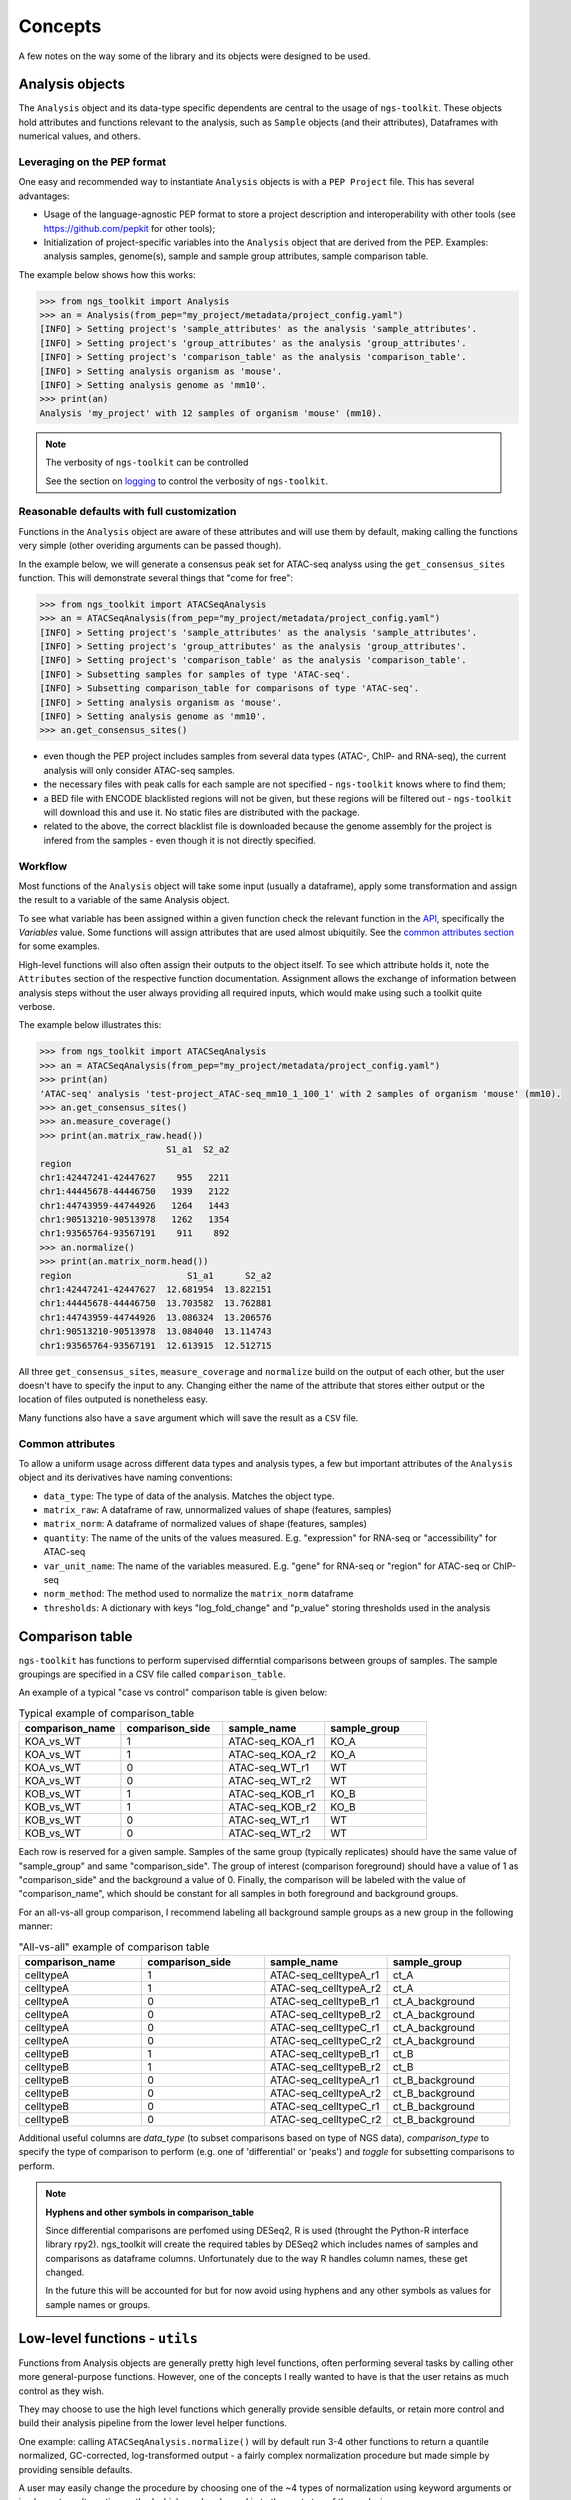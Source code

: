 Concepts
******************************

A few notes on the way some of the library and its objects were designed to be used.

.. _AnalysisObjects:

Analysis objects
==============================

The ``Analysis`` object and its data-type specific dependents are central to the usage of ``ngs-toolkit``. These objects hold attributes and functions relevant to the analysis, such as ``Sample`` objects (and their attributes), Dataframes with numerical values, and others.

.. _LeveragingOnThePEPFormat:

Leveraging on the PEP format
----------------------------

One easy and recommended way to instantiate ``Analysis`` objects is with a ``PEP Project`` file.
This has several advantages:

- Usage of the language-agnostic PEP format to store a project description and interoperability with other tools (see https://github.com/pepkit for other tools);
- Initialization of project-specific variables into the ``Analysis`` object that are derived from the PEP. Examples: analysis samples, genome(s), sample and sample group attributes, sample comparison table.

The example below shows how this works:

.. code-block:: python

	>>> from ngs_toolkit import Analysis
	>>> an = Analysis(from_pep="my_project/metadata/project_config.yaml")
	[INFO] > Setting project's 'sample_attributes' as the analysis 'sample_attributes'.
	[INFO] > Setting project's 'group_attributes' as the analysis 'group_attributes'.
	[INFO] > Setting project's 'comparison_table' as the analysis 'comparison_table'.
	[INFO] > Setting analysis organism as 'mouse'.
	[INFO] > Setting analysis genome as 'mm10'.
	>>> print(an)
	Analysis 'my_project' with 12 samples of organism 'mouse' (mm10).

.. note:: The verbosity of ``ngs-toolkit`` can be controlled

		See the section on `logging <log_config.html#Configuration>`__ to control the verbosity of ``ngs-toolkit``.

.. _ReasonableDefaults:

Reasonable defaults with full customization
-------------------------------------------

Functions in the ``Analysis`` object are aware of these attributes and will 
use them by default, making calling the functions very simple (other overiding 
arguments can be passed though).

In the example below, we will generate a consensus peak set for ATAC-seq 
analyss using the ``get_consensus_sites`` function. This will demonstrate 
several things that "come for free":

.. code-block:: python

	>>> from ngs_toolkit import ATACSeqAnalysis
	>>> an = ATACSeqAnalysis(from_pep="my_project/metadata/project_config.yaml")
	[INFO] > Setting project's 'sample_attributes' as the analysis 'sample_attributes'.
	[INFO] > Setting project's 'group_attributes' as the analysis 'group_attributes'.
	[INFO] > Setting project's 'comparison_table' as the analysis 'comparison_table'.
	[INFO] > Subsetting samples for samples of type 'ATAC-seq'.
	[INFO] > Subsetting comparison_table for comparisons of type 'ATAC-seq'.
	[INFO] > Setting analysis organism as 'mouse'.
	[INFO] > Setting analysis genome as 'mm10'.
	>>> an.get_consensus_sites() 

- even though the PEP project includes samples from several data types (ATAC-, ChIP- and RNA-seq), the current analysis will only consider ATAC-seq samples.
- the necessary files with peak calls for each sample are not specified - ``ngs-toolkit`` knows where to find them;
- a BED file with ENCODE blacklisted regions will not be given, but these regions will be filtered out - ``ngs-toolkit`` will download this and use it. No static files are distributed with the package.
- related to the above, the correct blacklist file is downloaded because the genome assembly for the project is infered from the samples - even though it is not directly specified.

.. _Workflow:

Workflow
------------------------------

Most functions of the ``Analysis`` object will take some input (usually a 
dataframe), apply some transformation and assign the result to a 
variable of the same Analysis object.

To see what variable has been assigned within a given function check the 
relevant function in the `API <api.html#Configuration>`__, specifically the 
`Variables` value. Some functions will assign attributes that are used almost
ubiquitily. See the `common attributes section <concepts.html#CommonAttributes>`__ for some examples.

High-level functions will also often assign their outputs to the object 
itself. To see which attribute holds it, note the ``Attributes`` section of 
the respective function documentation.
Assignment allows the exchange of information between analysis steps without 
the user always providing all required inputs, which would make using such a 
toolkit quite verbose.

The example below illustrates this:

.. code-block:: python

	>>> from ngs_toolkit import ATACSeqAnalysis
	>>> an = ATACSeqAnalysis(from_pep="my_project/metadata/project_config.yaml")
	>>> print(an)
	'ATAC-seq' analysis 'test-project_ATAC-seq_mm10_1_100_1' with 2 samples of organism 'mouse' (mm10).
	>>> an.get_consensus_sites()
	>>> an.measure_coverage()
	>>> print(an.matrix_raw.head())
	                        S1_a1  S2_a2
	region                              
	chr1:42447241-42447627    955   2211
	chr1:44445678-44446750   1939   2122
	chr1:44743959-44744926   1264   1443
	chr1:90513210-90513978   1262   1354
	chr1:93565764-93567191    911    892
	>>> an.normalize()
	>>> print(an.matrix_norm.head())
	region                      S1_a1      S2_a2
	chr1:42447241-42447627  12.681954  13.822151
	chr1:44445678-44446750  13.703582  13.762881
	chr1:44743959-44744926  13.086324  13.206576
	chr1:90513210-90513978  13.084040  13.114743
	chr1:93565764-93567191  12.613915  12.512715

All three ``get_consensus_sites``, ``measure_coverage`` and ``normalize`` build
on the output of each other, but the user doesn't have to specify the input to
any. Changing either the name of the attribute that stores either output or the
location of files outputed is nonetheless easy.

Many functions also have a ``save`` argument which will save the result as a
``CSV`` file.

.. _CommonAttributes:

Common attributes
-----------------

To allow a uniform usage across different data types and analysis types,
a few but important attributes of the ``Analysis`` object and its derivatives
have naming conventions:

- ``data_type``: The type of data of the analysis. Matches the object type.
- ``matrix_raw``: A dataframe of raw, unnormalized values of shape (features, samples)
- ``matrix_norm``: A dataframe of normalized values of shape (features, samples)
- ``quantity``: The name of the units of the values measured. E.g. "expression" for RNA-seq or "accessibility" for ATAC-seq
- ``var_unit_name``: The name of the variables measured. E.g. "gene" for RNA-seq or "region" for ATAC-seq or ChIP-seq
- ``norm_method``: The method used to normalize the ``matrix_norm`` dataframe
- ``thresholds``: A dictionary with keys "log_fold_change" and "p_value" storing thresholds used in the analysis

.. _ComparisonTable:

Comparison table
===============================

``ngs-toolkit`` has functions to perform supervised differntial comparisons 
between groups of samples. The sample groupings are specified in a CSV file called ``comparison_table``.

An example of a typical "case vs control" comparison table is given below:

.. csv-table:: Typical example of comparison_table
   :header: "comparison_name", "comparison_side", "sample_name", "sample_group"
   :widths: 30, 30, 30, 30

	"KOA_vs_WT",	"1",	"ATAC-seq_KOA_r1",	"KO_A"
	"KOA_vs_WT",	"1",	"ATAC-seq_KOA_r2",	"KO_A"
	"KOA_vs_WT",	"0",	"ATAC-seq_WT_r1",	"WT"
	"KOA_vs_WT",	"0",	"ATAC-seq_WT_r2",	"WT"
	"KOB_vs_WT",	"1",	"ATAC-seq_KOB_r1",	"KO_B"
	"KOB_vs_WT",	"1",	"ATAC-seq_KOB_r2",	"KO_B"
	"KOB_vs_WT",	"0",	"ATAC-seq_WT_r1",	"WT"
	"KOB_vs_WT",	"0",	"ATAC-seq_WT_r2",	"WT"


Each row is reserved for a given sample. Samples of the same group (typically 
replicates) should have the same value of "sample_group" and same 
"comparison_side". The group of interest (comparison foreground) should have a 
value of 1 as "comparison_side" and the background a value of 0. Finally, the 
comparison will be labeled with the value of "comparison_name", which should 
be constant for all samples in both foreground and background groups.


For an all-vs-all group comparison, I recommend labeling all background sample groups as a new group in the following manner:

.. csv-table:: "All-vs-all" example of comparison table
   :header: "comparison_name", "comparison_side", "sample_name", "sample_group"
   :widths: 30, 30, 30, 30

	"celltypeA",	"1",	"ATAC-seq_celltypeA_r1",	"ct_A"
	"celltypeA",	"1",	"ATAC-seq_celltypeA_r2",	"ct_A"
	"celltypeA",	"0",	"ATAC-seq_celltypeB_r1",	"ct_A_background"
	"celltypeA",	"0",	"ATAC-seq_celltypeB_r2",	"ct_A_background"
	"celltypeA",	"0",	"ATAC-seq_celltypeC_r1",	"ct_A_background"
	"celltypeA",	"0",	"ATAC-seq_celltypeC_r2",	"ct_A_background"
	"celltypeB",	"1",	"ATAC-seq_celltypeB_r1",	"ct_B"
	"celltypeB",	"1",	"ATAC-seq_celltypeB_r2",	"ct_B"
	"celltypeB",	"0",	"ATAC-seq_celltypeA_r1",	"ct_B_background"
	"celltypeB",	"0",	"ATAC-seq_celltypeA_r2",	"ct_B_background"
	"celltypeB",	"0",	"ATAC-seq_celltypeC_r1",	"ct_B_background"
	"celltypeB",	"0",	"ATAC-seq_celltypeC_r2",	"ct_B_background"


Additional useful columns are `data_type` (to subset comparisons based on type 
of NGS data), `comparison_type` to specify the type of comparison to perform
(e.g. one of 'differential' or 'peaks') and `toggle` for subsetting 
comparisons to perform.


.. note:: **Hyphens and other symbols in comparison_table**
	
	Since differential comparisons are perfomed using DESeq2, R is used 
	(throught the Python-R interface library rpy2).
	ngs_toolkit will create the required tables by DESeq2 which includes names 
	of samples and comparisons as dataframe columns. Unfortunately due to the 
	way R handles column names, these get changed.

	In the future this will be accounted for but for now avoid using hyphens 
	and any other symbols as values for sample names or groups.


.. _LowLevelFunctions:

Low-level functions - ``utils``
===============================

Functions from Analysis objects are generally pretty high level functions, 
often performing several tasks by calling other more general-purpose 
functions. However, one of the concepts I really wanted to have is that the 
user retains as much control as they wish.

They may choose to use the high level functions which generally provide 
sensible defaults, or retain more control and build their analysis pipeline 
from the lower level helper functions.

One example: calling ``ATACSeqAnalysis.normalize()`` will by default run 3-4
other functions to return a quantile normalized, GC-corrected, log-transformed
output - a fairly complex normalization procedure but made simple by providing 
sensible defaults.

A user may easily change the procedure by choosing one of the ~4 types of
normalization using keyword arguments or implement an alternative method which 
can be plugged in to the next step of the analysis.

In the future the low level functions will be moved to `ngs_toolkit.utils` and 
the data type-specific modules will have only classes and functions specific 
to those data which are usually more high-level.
